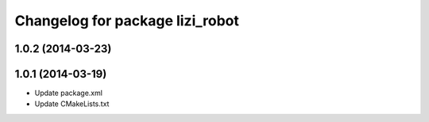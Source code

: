 ^^^^^^^^^^^^^^^^^^^^^^^^^^^^^^^^
Changelog for package lizi_robot
^^^^^^^^^^^^^^^^^^^^^^^^^^^^^^^^

1.0.2 (2014-03-23)
------------------

1.0.1 (2014-03-19)
------------------
* Update package.xml
* Update CMakeLists.txt

